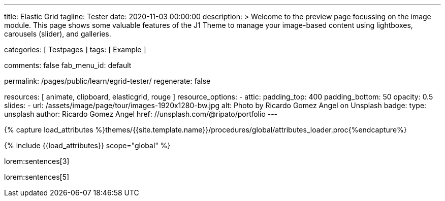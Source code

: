 ---
title:                                  Elastic Grid
tagline:                                Tester
date:                                   2020-11-03 00:00:00
description: >
                                        Welcome to the preview page focussing on the image module. This page
                                        shows some valuable features of the J1 Theme to manage your image-based
                                        content using lightboxes, carousels (slider), and galleries.

categories:                             [ Testpages ]
tags:                                   [ Example ]

comments:                               false
fab_menu_id:                            default

permalink:                              /pages/public/learn/egrid-tester/
regenerate:                             false

resources:                              [ animate, clipboard, elasticgrid, rouge ]
resource_options:
  - attic:
      padding_top:                      400
      padding_bottom:                   50
      opacity:                          0.5
      slides:
        - url:                          /assets/image/page/tour/images-1920x1280-bw.jpg
          alt:                          Photo by Ricardo Gomez Angel on Unsplash
          badge:
            type:                       unsplash
            author:                     Ricardo Gomez Angel
            href:                       //unsplash.com/@ripato/portfolio
---

// Page Initializer
// =============================================================================
// Enable the Liquid Preprocessor
:page-liquid:

// Set (local) page attributes here
// -----------------------------------------------------------------------------
// :page--attr:                         <attr-value>
:images-dir:                            {imagesdir}/pages/roundtrip/100_present_images

//  Load Liquid procedures
// -----------------------------------------------------------------------------
{% capture load_attributes %}themes/{{site.template.name}}/procedures/global/attributes_loader.proc{%endcapture%}

// Load page attributes
// -----------------------------------------------------------------------------
{% include {{load_attributes}} scope="global" %}

// Page content
// ~~~~~~~~~~~~~~~~~~~~~~~~~~~~~~~~~~~~~~~~~~~~~~~~~~~~~~~~~~~~~~~~~~~~~~~~~~~~~
// https://github.com/vukhanhtruong/jquery-elastic-grid
// https://www.jqueryscript.net/demo/Responsive-Filterable-jQuery-Portfolio-Gallery-Plugin-Elastic-Grid/demo_responsive.html

// Include sub-documents (if any)
// -----------------------------------------------------------------------------

lorem:sentences[3]

++++
<div id="elastic_grid_demo" class="mt-5 mb-2"></div>

<script>

    $(function() {
      $("#elastic_grid_demo").elastic_grid ({
        'filterEffect': 'popup',
        // 'hoverDirection': false,
        // 'hoverDelay': 0,
        // 'hoverInverse': false,
        // 'expandingSpeed': 500,
        // 'expandingHeight': 500,
        'items' :
        [
          {
            "title": "Title #1",
            "description": "Description text here",
            "thumbnail": [
//            "/assets/image/page/egrid/small/1a.jpg"
              "/assets/image/page/egrid/small/1.jpg",
              "/assets/image/page/egrid/small/2.jpg",
              "/assets/image/page/egrid/small/3.jpg",
              "/assets/image/page/egrid/small/4.jpg",
              "/assets/image/page/egrid/small/5.jpg"
            ],
            "large": [
              "/assets/image/page/egrid/large/1.jpg",
              "/assets/image/page/egrid/large/2.jpg",
              "/assets/image/page/egrid/large/3.jpg",
              "/assets/image/page/egrid/large/4.jpg",
              "/assets/image/page/egrid/large/5.jpg"
            ],
            "img_title": [
              "image #1 title",
              "image #2 title",
              "image #3 title",
              "image #4 title",
              "image #5 title"
            ],
            "button_list": [
              {
                "title": "Demo",
                "url": "#!"
              },
              {
                "title": "Download",
                "url": "#!"
              }
            ],
            "tags": [
              "Pisse",
              "Portrait"
            ]
          },
          {
            "title": "Title #2",
            "description": "Description text here",
            "thumbnail": [
              "/assets/image/page/egrid/small/4.jpg",
              "/assets/image/page/egrid/small/5.jpg"
            ],
            "large": [
              "/assets/image/page/egrid/large/4.jpg",
              "/assets/image/page/egrid/large/5.jpg"
            ],
            "img_title": [
              "image #1 title",
              "image #2 title"
            ],
            "button_list": [
              {
                "title": "Demo",
                "url": "#!"
              },
              {
                "title": "Download",
                "url": "#!"
              }
            ],
            "tags": [
              "Vintage"
            ]
          },
          {
            "title": "Title #3",
            "description": "Description text here",
            "thumbnail": [
              "/assets/image/page/egrid/small/6.jpg",
              "/assets/image/page/egrid/small/7.jpg"
            ],
            "large": [
              "/assets/image/page/egrid/large/6.jpg",
              "/assets/image/page/egrid/large/7.jpg"
            ],
            "img_title": [
              "image #1 title",
              "image #2 title"
            ],
            "button_list": [
              {
                "title": "Demo",
                "url": "#!"
              },
              {
                "title": "Download",
                "url": "#!"
              }
            ],
            "tags": [
              "BW"
            ]
          },
          {
            "title": "Title #1",
            "description": "Description text here",
            "thumbnail": [
              "/assets/image/page/egrid/small/1.jpg"
            ],
            "large": [
              "/assets/image/page/egrid/large/1.jpg"
            ],
            "img_title": [
              "image #1 title"
            ],
            "button_list": [
              {
                "title": "Demo",
                "url": "#!"
              },
              {
                "title": "Download",
                "url": "#!"
              }
            ],
            "tags": [
              "Kacke",
              "Portrait"
            ]
          },
          {
            "title": "Title #2",
            "description": "Description text here",
            "thumbnail": [
              "/assets/image/page/egrid/small/4.jpg",
              "/assets/image/page/egrid/small/5.jpg"
            ],
            "large": [
              "/assets/image/page/egrid/large/4.jpg",
              "/assets/image/page/egrid/large/5.jpg"
            ],
            "img_title": [
              "image #1 title",
              "image #2 title"
            ],
            "button_list": [
              {
                "title": "Demo",
                "url": "#!"
              },
              {
                "title": "Download",
                "url": "#!"
              }
            ],
            "tags": [
              "Vintage"
            ]
          },
          {
            "title": "Title #3",
            "description": "Description text here",
            "thumbnail": [
              "/assets/image/page/egrid/small/6.jpg",
              "/assets/image/page/egrid/small/7.jpg"
            ],
            "large": [
              "/assets/image/page/egrid/large/6.jpg",
              "/assets/image/page/egrid/large/7.jpg"
            ],
            "img_title": [
              "image #1 title",
              "image #2 title"
            ],
            "button_list": [
              {
                "title": "Demo",
                "url": "#!"
              },
              {
                "title": "Download",
                "url": "#!"
              }
            ],
            "tags": [
              "BW"
            ]
          }
        ]
      });
    });

</script>

<!--
<script>
  $(function() {
      $("#elastic_grid_demo").elastic_grid({

            'filterEffect': 'popup', // moveup, scaleup, fallperspective, fly, flip, helix , popup
            'hoverDirection': true,
            'hoverDelay': 0,
            'hoverInverse': false,
            'expandingSpeed': 500,
            'expandingHeight': 500,
            'items' :
            [
              {
                "title": "Azuki bean",
                "description": "Swiss chard pumpkin bunya nuts maize plantain aubergine napa cabbage soko coriander sweet pepper water spinach winter purslane shallot tigernut lentil beetroot.Swiss chard pumpkin bunya nuts maize plantain aubergine napa cabbage.",
                "thumbnail": [
                  "/assets/image/page/egrid/small/1a.jpg",
                  "/assets/image/page/egrid/small/2.jpg",
                  "/assets/image/page/egrid/small/3.jpg",
                  "/assets/image/page/egrid/small/10.jpg",
                  "/assets/image/page/egrid/small/11.jpg"
                ],
                "large": [
                  "/assets/image/page/egrid/large/1.jpg",
                  "/assets/image/page/egrid/large/2.jpg",
                  "/assets/image/page/egrid/large/3.jpg",
                  "/assets/image/page/egrid/large/10.jpg",
                  "/assets/image/page/egrid/large/11.jpg"
                ],
                "button_list": [
                  {
                    "title": "Demo",
                    "url": "http://www.jqueryscript.net"
                  },
                  {
                    "title": "Download",
                    "url": "http://www.jqueryscript.net"
                  }
                ],
                "tags": [
                  "Portrait"
                ]
              },
              {
                "title": "Swiss chard pumpkin",
                "description": "Swiss chard pumpkin bunya nuts maize plantain aubergine napa cabbage soko coriander sweet pepper water spinach winter purslane shallot tigernut lentil beetroot.Swiss chard pumpkin bunya nuts maize plantain aubergine napa cabbage.",
                "thumbnail": [
                  "/assets/image/page/egrid/small/4.jpg",
                  "/assets/image/page/egrid/small/5.jpg",
                  "/assets/image/page/egrid/small/6.jpg",
                  "/assets/image/page/egrid/small/7.jpg"
                ],
                "large": [
                  "/assets/image/page/egrid/large/4.jpg",
                  "/assets/image/page/egrid/large/5.jpg",
                  "/assets/image/page/egrid/large/6.jpg",
                  "/assets/image/page/egrid/large/7.jpg"
                ],
                "button_list": [
                  {
                    "title": "Demo",
                    "url": "http://www.jqueryscript.net"
                  },
                  {
                    "title": "Download",
                    "url": "http://www.jqueryscript.net"
                  }
                ],
                "tags": [
                  "Landscape"
                ]
              },
              {
                "title": "Spinach winter purslane",
                "description": "Swiss chard pumpkin bunya nuts maize plantain aubergine napa cabbage soko coriander sweet pepper water spinach winter purslane shallot tigernut lentil beetroot.Swiss chard pumpkin bunya nuts maize plantain aubergine napa cabbage.",
                "thumbnail": [
                  "/assets/image/page/egrid/small/15.jpg",
                  "/assets/image/page/egrid/small/8.jpg",
                  "/assets/image/page/egrid/small/9.jpg",
                  "/assets/image/page/egrid/small/10.jpg"
                ],
                "large": [
                  "/assets/image/page/egrid/large/15.jpg",
                  "/assets/image/page/egrid/large/8.jpg",
                  "/assets/image/page/egrid/large/9.jpg",
                  "/assets/image/page/egrid/large/10.jpg"
                ],
                "button_list": [
                  {
                    "title": "Demo",
                    "url": "http://www.jqueryscript.net"
                  },
                  {
                    "title": "Download",
                    "url": "http://www.jqueryscript.net"
                  }
                ],
                "tags": [
                  "Portrait",
                  "Landscape"
                ]
              }
            ]
        });
    });
</script>
-->

++++

lorem:sentences[5]
